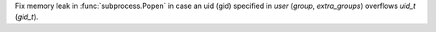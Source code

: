 Fix memory leak in :func:`subprocess.Popen` in case an uid (gid) specified in
`user` (`group`, `extra_groups`) overflows `uid_t` (`gid_t`).
